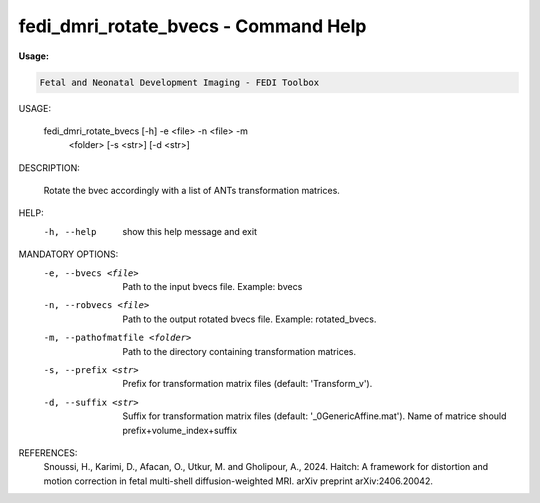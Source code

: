 fedi_dmri_rotate_bvecs - Command Help
=================================

**Usage:**

.. code-block:: bash


     Fetal and Neonatal Development Imaging - FEDI Toolbox


USAGE: 

    fedi_dmri_rotate_bvecs [-h] -e <file> -n <file> -m
                                             <folder> [-s <str>] [-d <str>]

DESCRIPTION: 

    Rotate the bvec accordingly with a list of ANTs transformation matrices.

HELP:
  -h, --help            show this help message and exit

MANDATORY OPTIONS:
  -e, --bvecs <file>    Path to the input bvecs file. Example: bvecs
  -n, --robvecs <file>  Path to the output rotated bvecs file. Example: rotated_bvecs.
  -m, --pathofmatfile <folder>
                        Path to the directory containing transformation matrices.
  -s, --prefix <str>    Prefix for transformation matrix files (default: 'Transform_v').
  -d, --suffix <str>    Suffix for transformation matrix files (default: '_0GenericAffine.mat'). Name of matrice should prefix+volume_index+suffix

REFERENCES:
  Snoussi, H., Karimi, D., Afacan, O., Utkur, M. and Gholipour, A., 2024. Haitch: A framework for distortion and motion correction in fetal multi-shell diffusion-weighted MRI. arXiv preprint arXiv:2406.20042.

